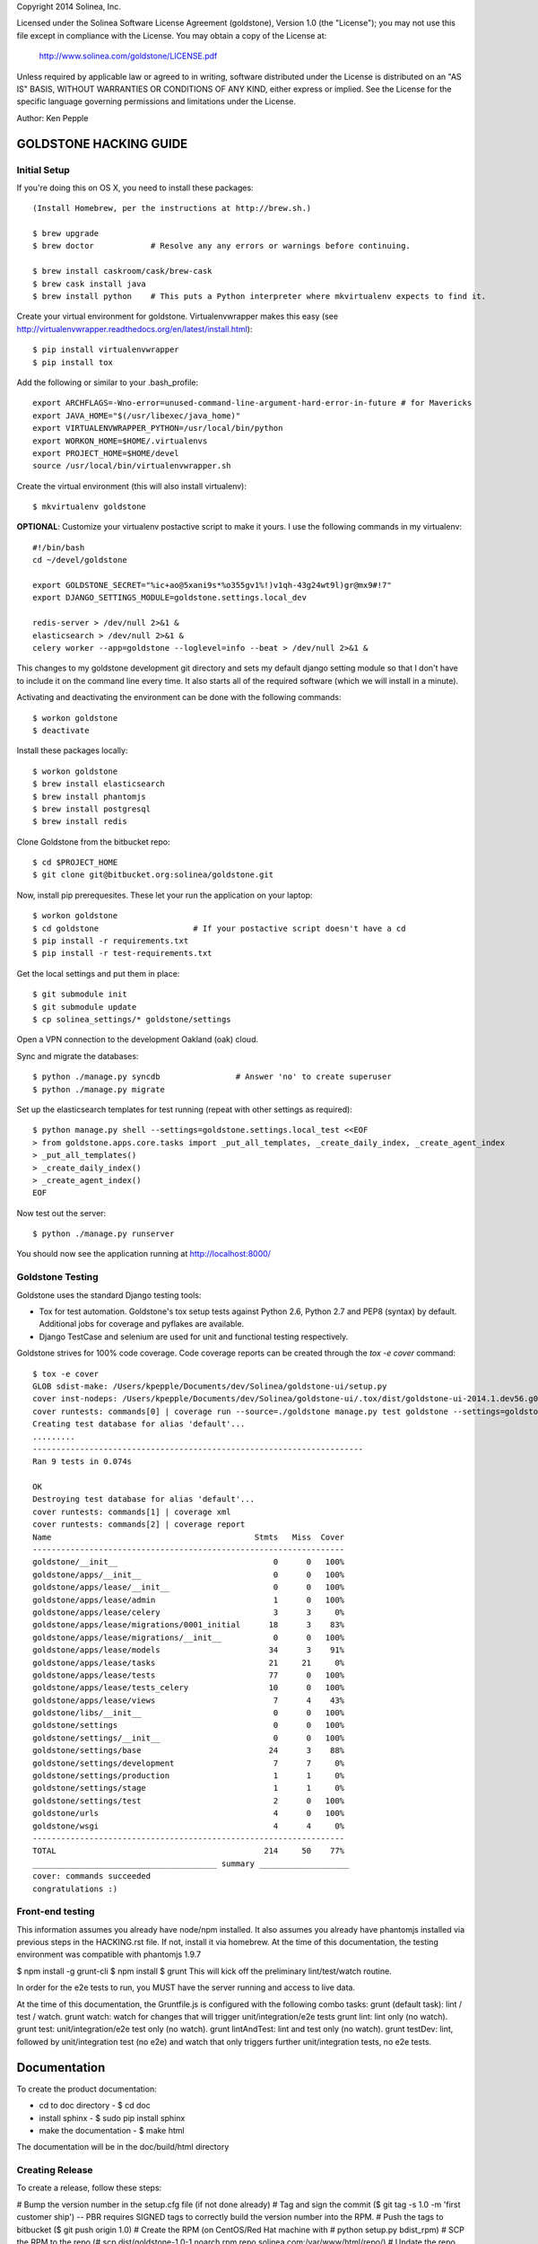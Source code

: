 Copyright 2014 Solinea, Inc.

Licensed under the Solinea Software License Agreement (goldstone),
Version 1.0 (the "License"); you may not use this file except in compliance
with the License. You may obtain a copy of the License at:

    http://www.solinea.com/goldstone/LICENSE.pdf

Unless required by applicable law or agreed to in writing, software
distributed under the License is distributed on an "AS IS" BASIS,
WITHOUT WARRANTIES OR CONDITIONS OF ANY KIND, either express or implied.
See the License for the specific language governing permissions and
limitations under the License.

Author: Ken Pepple

GOLDSTONE HACKING GUIDE
========================


Initial Setup
*************

If you're doing this on OS X, you need to install these packages::

    (Install Homebrew, per the instructions at http://brew.sh.)

    $ brew upgrade
    $ brew doctor            # Resolve any any errors or warnings before continuing.

    $ brew install caskroom/cask/brew-cask
    $ brew cask install java
    $ brew install python    # This puts a Python interpreter where mkvirtualenv expects to find it.
    
Create your virtual environment for goldstone. Virtualenvwrapper makes this easy
(see http://virtualenvwrapper.readthedocs.org/en/latest/install.html)::

    $ pip install virtualenvwrapper
    $ pip install tox

Add the following or similar to your .bash_profile::

    export ARCHFLAGS=-Wno-error=unused-command-line-argument-hard-error-in-future # for Mavericks
    export JAVA_HOME="$(/usr/libexec/java_home)"
    export VIRTUALENVWRAPPER_PYTHON=/usr/local/bin/python
    export WORKON_HOME=$HOME/.virtualenvs
    export PROJECT_HOME=$HOME/devel
    source /usr/local/bin/virtualenvwrapper.sh

Create the virtual environment (this will also install virtualenv)::

    $ mkvirtualenv goldstone

**OPTIONAL**: Customize your virtualenv postactive script to make it yours. I use the following commands in my virtualenv::

    #!/bin/bash
    cd ~/devel/goldstone

    export GOLDSTONE_SECRET="%ic+ao@5xani9s*%o355gv1%!)v1qh-43g24wt9l)gr@mx9#!7"
    export DJANGO_SETTINGS_MODULE=goldstone.settings.local_dev

    redis-server > /dev/null 2>&1 &
    elasticsearch > /dev/null 2>&1 &
    celery worker --app=goldstone --loglevel=info --beat > /dev/null 2>&1 &


This changes to my goldstone development git directory and sets my default django setting module so that I don't have
to include it on the command line every time.  It also starts all of the required software (which we will install in a minute).

Activating and deactivating the environment can be done with the following commands::

    $ workon goldstone
    $ deactivate

Install these packages locally::

    $ workon goldstone
    $ brew install elasticsearch
    $ brew install phantomjs
    $ brew install postgresql
    $ brew install redis

Clone Goldstone from the bitbucket repo::

    $ cd $PROJECT_HOME
    $ git clone git@bitbucket.org:solinea/goldstone.git

Now, install pip prerequesites. These let your run the application on your laptop::

    $ workon goldstone
    $ cd goldstone                    # If your postactive script doesn't have a cd
    $ pip install -r requirements.txt
    $ pip install -r test-requirements.txt

Get the local settings and put them in place::

    $ git submodule init
    $ git submodule update
    $ cp solinea_settings/* goldstone/settings

Open a VPN connection to the development Oakland (oak) cloud.

Sync and migrate the databases::

    $ python ./manage.py syncdb                # Answer 'no' to create superuser
    $ python ./manage.py migrate

Set up the elasticsearch templates for test running (repeat with other settings as required)::

    $ python manage.py shell --settings=goldstone.settings.local_test <<EOF
    > from goldstone.apps.core.tasks import _put_all_templates, _create_daily_index, _create_agent_index
    > _put_all_templates()
    > _create_daily_index()
    > _create_agent_index()
    EOF

Now test out the server::

    $ python ./manage.py runserver

You should now see the application running at http://localhost:8000/


Goldstone Testing
*****************

Goldstone uses the standard Django testing tools:

* Tox for test automation. Goldstone's tox setup tests against Python 2.6, Python 2.7 and PEP8 (syntax) by default. Additional jobs for coverage and pyflakes are available.
* Django TestCase and selenium are used for unit and functional testing respectively.

Goldstone strives for 100% code coverage. Code coverage reports can be created through the `tox -e cover` command::

    $ tox -e cover
    GLOB sdist-make: /Users/kpepple/Documents/dev/Solinea/goldstone-ui/setup.py
    cover inst-nodeps: /Users/kpepple/Documents/dev/Solinea/goldstone-ui/.tox/dist/goldstone-ui-2014.1.dev56.g0558e73.zip
    cover runtests: commands[0] | coverage run --source=./goldstone manage.py test goldstone --settings=goldstone.settings.local_test
    Creating test database for alias 'default'...
    .........
    ----------------------------------------------------------------------
    Ran 9 tests in 0.074s

    OK
    Destroying test database for alias 'default'...
    cover runtests: commands[1] | coverage xml
    cover runtests: commands[2] | coverage report
    Name                                           Stmts   Miss  Cover
    ------------------------------------------------------------------
    goldstone/__init__                                 0      0   100%
    goldstone/apps/__init__                            0      0   100%
    goldstone/apps/lease/__init__                      0      0   100%
    goldstone/apps/lease/admin                         1      0   100%
    goldstone/apps/lease/celery                        3      3     0%
    goldstone/apps/lease/migrations/0001_initial      18      3    83%
    goldstone/apps/lease/migrations/__init__           0      0   100%
    goldstone/apps/lease/models                       34      3    91%
    goldstone/apps/lease/tasks                        21     21     0%
    goldstone/apps/lease/tests                        77      0   100%
    goldstone/apps/lease/tests_celery                 10      0   100%
    goldstone/apps/lease/views                         7      4    43%
    goldstone/libs/__init__                            0      0   100%
    goldstone/settings                                 0      0   100%
    goldstone/settings/__init__                        0      0   100%
    goldstone/settings/base                           24      3    88%
    goldstone/settings/development                     7      7     0%
    goldstone/settings/production                      1      1     0%
    goldstone/settings/stage                           1      1     0%
    goldstone/settings/test                            2      0   100%
    goldstone/urls                                     4      0   100%
    goldstone/wsgi                                     4      4     0%
    ------------------------------------------------------------------
    TOTAL                                            214     50    77%
    _______________________________________ summary ___________________
    cover: commands succeeded
    congratulations :)




Front-end testing
*****************

This information assumes you already have node/npm installed.
It also assumes you already have phantomjs installed via previous steps in the HACKING.rst file. If not, install it via homebrew. At the time of this documentation, the testing environment was compatible with phantomjs 1.9.7

$ npm install -g grunt-cli
$ npm install
$ grunt
This will kick off the preliminary lint/test/watch routine.

In order for the e2e tests to run, you MUST have the server running and access to live data.

At the time of this documentation, the Gruntfile.js is configured with the following combo tasks:
grunt (default task): lint / test / watch.
grunt watch: watch for changes that will trigger unit/integration/e2e tests
grunt lint: lint only (no watch).
grunt test: unit/integration/e2e test only (no watch).
grunt lintAndTest: lint and test only (no watch).
grunt testDev: lint, followed by unit/integration test (no e2e) and watch that only triggers further unit/integration tests, no e2e tests.



Documentation
=============

To create the product documentation:

* cd to doc directory - $ cd doc
* install sphinx - $ sudo pip install sphinx
* make the documentation - $ make html

The documentation will be in the doc/build/html directory

Creating Release
****************

To create a release, follow these steps:

# Bump the version number in the setup.cfg file (if not done already)
# Tag and sign the commit ($ git tag -s 1.0 -m 'first customer ship') -- PBR requires SIGNED tags to correctly build the version number into the RPM.
# Push the tags to bitbucket ($ git push origin 1.0)
# Create the RPM (on CentOS/Red Hat machine with # python setup.py bdist_rpm)
# SCP the RPM to the repo (# scp dist/goldstone-1.0-1.noarch.rpm repo.solinea.com:/var/www/html/repo/)
# Update the repo (on repo.solinea.com, run # createrepo /var/www/html/repo/)
# Have a drink at Eureka and wait for the bitching


Major Design Decisions
**********************

* Goldstone is currently based on the 1.6 version of `Django`_.
* For database and model migrations, Goldstone uses `South`_.
* Goldstone has chosen Postgresql as its main database, however MySQL will also be tested against.
* The PBR library (created by the OpenStack project) is used for sane and simple setup.py, versioning and setup.cfg values.
* `Celery`_ and django-celery is used for asyncronous tasks.
* Goldstone has additional developer tasks augemented by the django_extensions library.
* The `Twitter Bootstrap 3`_ framework is used for UX. This also means that `jQuery`_ and `jQuery-UI`_ are used in the UX. `Font Awesome`_ has been used for icons instead of the standard icons.


.. _Django: http://www.django.com
.. _South: http:www.FIXME.com
.. _Celery: http://www.FIXME.com
.. _`Twitter Bootstrap 3`: http://www.FIXME.com
.. _jQuery: http://www.FIXME.com
.. _jQuery-UI: http://www.FIXME.com
.. _`Font Awesome`: http://www.FIXME.com



GoldStone Style Commandments
****************************

In general, we follow the `OpenStack style conventions`_ where they are possible and applicable.

.. _OpenStack style conventions: http://docs.openstack.org/developer/hacking/
